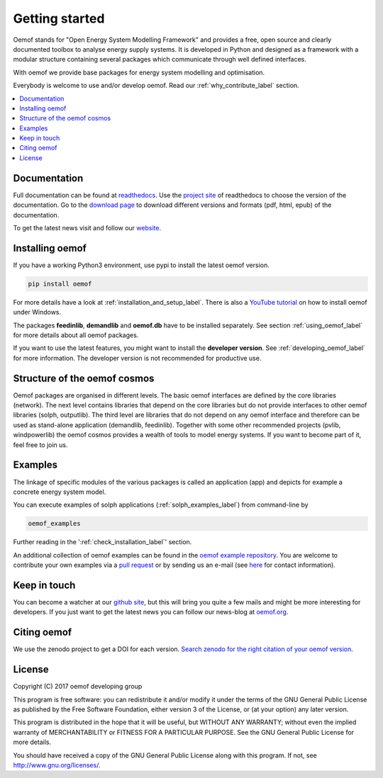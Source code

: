~~~~~~~~~~~~~~~
Getting started
~~~~~~~~~~~~~~~

Oemof stands for "Open Energy System Modelling Framework" and provides a free, open source and clearly documented toolbox to analyse energy supply systems. It is developed in Python and designed as a framework with a modular structure containing several packages which communicate through well defined interfaces.

With oemof we provide base packages for energy system modelling and optimisation.

Everybody is welcome to use and/or develop oemof. Read our :ref:`why_contribute_label` section.

.. contents::
    :depth: 1
    :local:
    :backlinks: top


Documentation
=============

Full documentation can be found at `readthedocs <http://oemof.readthedocs.org>`_. Use the `project site <http://readthedocs.org/projects/oemof>`_ of readthedocs to choose the version of the documentation. Go to the `download page <http://readthedocs.org/projects/oemof/downloads/>`_ to download different versions and formats (pdf, html, epub) of the documentation.

To get the latest news visit and follow our `website <https://www.oemof.org>`_.


Installing oemof
================

If you have a working Python3 environment, use pypi to install the latest oemof version.

.. code:: bash

  pip install oemof

For more details have a look at :ref:`installation_and_setup_label`. There is also a `YouTube tutorial <https://www.youtube.com/watch?v=eFvoM36_szM>`_ on how to install oemof under Windows.
  
The packages **feedinlib**, **demandlib** and **oemof.db** have to be installed separately. See section :ref:`using_oemof_label` for more details about all oemof packages.

If you want to use the latest features, you might want to install the **developer version**. See :ref:`developing_oemof_label` for more information. The developer version is not recommended for productive use.   
  
Structure of the oemof cosmos
=============================

Oemof packages are organised in different levels. The basic oemof interfaces are defined by the core libraries (network). The next level contains libraries that depend on the core libraries but do not provide interfaces to other oemof libraries (solph, outputlib). The third level are libraries that do not depend on any oemof interface and therefore can be used as stand-alone application (demandlib, feedinlib). Together with some other recommended projects (pvlib, windpowerlib) the oemof cosmos provides a wealth of tools to model energy systems. If you want to become part of it, feel free to join us. 

Examples
========

The linkage of specific modules of the various packages is called an 
application (app) and depicts for example a concrete energy system model.

You can execute examples of solph applications (:ref:`solph_examples_label`) from command-line by

.. code:: bash

  oemof_examples

Further reading in the ':ref:`check_installation_label`' section.

An additional collection of oemof examples can be found in the `oemof example repository <https://github.com/oemof/examples>`_.
You are welcome to contribute your own examples via a `pull request <https://github.com/oemof/examples/pulls>`_ or by sending us an e-mail (see `here <https://oemof.org/contact/>`_ for contact information).

Keep in touch
=============

You can become a watcher at our `github site <https://github.com/oemof/oemof>`_, but this will bring you quite a few mails and might be more interesting for developers. If you just want to get the latest news you can follow our news-blog at `oemof.org <https://oemof.org/>`_.


Citing oemof
============

We use the zenodo project to get a DOI for each version. `Search zenodo for the right citation of your oemof version <https://zenodo.org/search?page=1&size=20&q=oemof>`_.


License
=======

Copyright (C) 2017 oemof developing group

This program is free software: you can redistribute it and/or modify
it under the terms of the GNU General Public License as published by
the Free Software Foundation, either version 3 of the License, or
(at your option) any later version.

This program is distributed in the hope that it will be useful,
but WITHOUT ANY WARRANTY; without even the implied warranty of
MERCHANTABILITY or FITNESS FOR A PARTICULAR PURPOSE.  See the
GNU General Public License for more details.

You should have received a copy of the GNU General Public License
along with this program.  If not, see http://www.gnu.org/licenses/.


